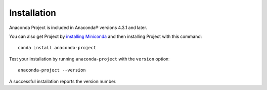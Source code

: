 ============
Installation
============

Anaconda Project is included in Anaconda\ |reg| versions 4.3.1 and later.

You can also get Project by `installing Miniconda
<https://conda.io/docs/install/quick.html>`_ and then installing Project with
this command::

  conda install anaconda-project

Test your installation by running ``anaconda-project`` with the ``version``
option::

  anaconda-project --version

A successful installation reports the version number.

.. |reg|	unicode:: U+000AE .. REGISTERED SIGN
